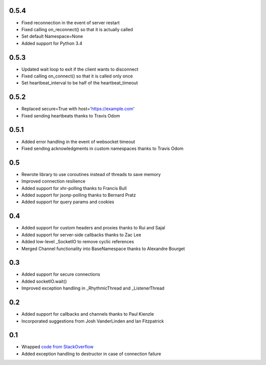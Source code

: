 0.5.4
-----
- Fixed reconnection in the event of server restart
- Fixed calling on_reconnect() so that it is actually called
- Set default Namespace=None
- Added support for Python 3.4

0.5.3
-----
- Updated wait loop to exit if the client wants to disconnect
- Fixed calling on_connect() so that it is called only once
- Set heartbeat_interval to be half of the heartbeat_timeout

0.5.2
-----
- Replaced secure=True with host='https://example.com'
- Fixed sending heartbeats thanks to Travis Odom

0.5.1
-----
- Added error handling in the event of websocket timeout
- Fixed sending acknowledgments in custom namespaces thanks to Travis Odom

0.5
---
- Rewrote library to use coroutines instead of threads to save memory
- Improved connection resilience
- Added support for xhr-polling thanks to Francis Bull
- Added support for jsonp-polling thanks to Bernard Pratz
- Added support for query params and cookies

0.4
---
- Added support for custom headers and proxies thanks to Rui and Sajal
- Added support for server-side callbacks thanks to Zac Lee
- Added low-level _SocketIO to remove cyclic references
- Merged Channel functionality into BaseNamespace thanks to Alexandre Bourget

0.3
---
- Added support for secure connections
- Added socketIO.wait()
- Improved exception handling in _RhythmicThread and _ListenerThread

0.2
---
- Added support for callbacks and channels thanks to Paul Kienzle
- Incorporated suggestions from Josh VanderLinden and Ian Fitzpatrick

0.1
---
- Wrapped `code from StackOverflow <http://stackoverflow.com/questions/6692908/formatting-messages-to-send-to-socket-io-node-js-server-from-python-client>`_
- Added exception handling to destructor in case of connection failure
